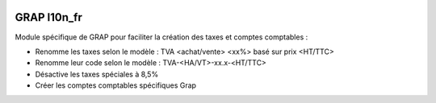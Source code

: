 .. image:: https://img.shields.io/badge/licence-AGPL--3-blue.svg
   :target: https://www.gnu.org/licenses/agpl
   :alt: License: AGPL-3

==============
GRAP l10n_fr 
==============

Module spécifique de GRAP pour faciliter la création des taxes et comptes comptables :

- Renomme les taxes selon le modèle : TVA <achat/vente> <xx%> basé sur prix <HT/TTC>
- Renomme leur code selon le modèle : TVA-<HA/VT>-xx.x-<HT/TTC>
- Désactive les taxes spéciales à 8,5%
- Créer les comptes comptables spécifiques Grap
